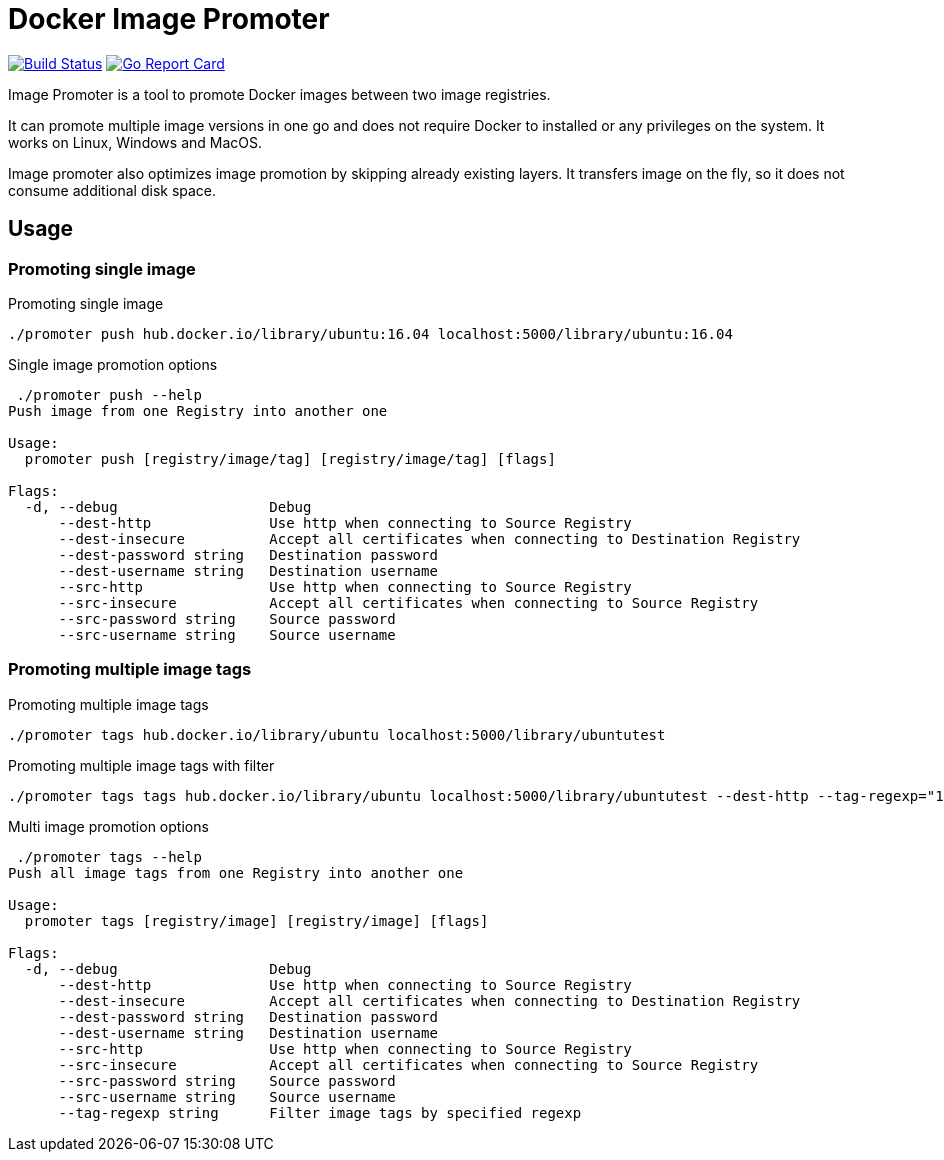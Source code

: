 # Docker Image Promoter

image:https://travis-ci.org/vbaksa/promoter.svg?branch=master["Build Status", link="https://travis-ci.org/vbaksa/promoter"] image:https://goreportcard.com/badge/github.com/vbaksa/promoter["Go Report Card", link="https://goreportcard.com/report/github.com/vbaksa/promoter"]

Image Promoter is a tool to promote Docker images between two image registries.

It can promote multiple image versions in one go and does not require Docker to installed or any privileges on the system. It works on Linux, Windows and MacOS.

Image promoter also optimizes image promotion by skipping already existing layers. It transfers image on the fly, so it does not consume additional disk space.

## Usage

### Promoting single image
.Promoting single image
[source,bash]
----
./promoter push hub.docker.io/library/ubuntu:16.04 localhost:5000/library/ubuntu:16.04
----

.Single image promotion options
----
 ./promoter push --help
Push image from one Registry into another one

Usage:
  promoter push [registry/image/tag] [registry/image/tag] [flags]

Flags:
  -d, --debug                  Debug
      --dest-http              Use http when connecting to Source Registry
      --dest-insecure          Accept all certificates when connecting to Destination Registry
      --dest-password string   Destination password
      --dest-username string   Destination username
      --src-http               Use http when connecting to Source Registry
      --src-insecure           Accept all certificates when connecting to Source Registry
      --src-password string    Source password
      --src-username string    Source username
----


### Promoting multiple image tags
.Promoting multiple image tags
[source,bash]
----
./promoter tags hub.docker.io/library/ubuntu localhost:5000/library/ubuntutest
----

.Promoting multiple image tags with filter
[source,bash]
----
./promoter tags tags hub.docker.io/library/ubuntu localhost:5000/library/ubuntutest --dest-http --tag-regexp="18"
----


.Multi image promotion options
----
 ./promoter tags --help
Push all image tags from one Registry into another one

Usage:
  promoter tags [registry/image] [registry/image] [flags]

Flags:
  -d, --debug                  Debug
      --dest-http              Use http when connecting to Source Registry
      --dest-insecure          Accept all certificates when connecting to Destination Registry
      --dest-password string   Destination password
      --dest-username string   Destination username
      --src-http               Use http when connecting to Source Registry
      --src-insecure           Accept all certificates when connecting to Source Registry
      --src-password string    Source password
      --src-username string    Source username
      --tag-regexp string      Filter image tags by specified regexp
----

